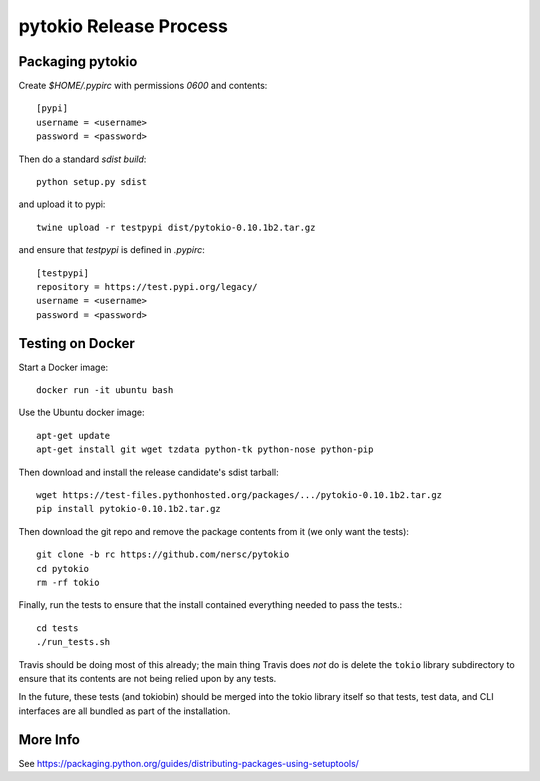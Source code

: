 pytokio Release Process
================================================================================

Packaging pytokio
--------------------------------------------------------------------------------

Create `$HOME/.pypirc` with permissions `0600` and contents::

    [pypi]
    username = <username>
    password = <password>

Then do a standard `sdist build`::

    python setup.py sdist

and upload it to pypi::

    twine upload -r testpypi dist/pytokio-0.10.1b2.tar.gz
    
and ensure that `testpypi` is defined in `.pypirc`::

    [testpypi]
    repository = https://test.pypi.org/legacy/
    username = <username>
    password = <password>

Testing on Docker
--------------------------------------------------------------------------------

Start a Docker image::

    docker run -it ubuntu bash

Use the Ubuntu docker image::

    apt-get update
    apt-get install git wget tzdata python-tk python-nose python-pip

Then download and install the release candidate's sdist tarball::

    wget https://test-files.pythonhosted.org/packages/.../pytokio-0.10.1b2.tar.gz
    pip install pytokio-0.10.1b2.tar.gz
    
Then download the git repo and remove the package contents from it (we only want the tests)::

    git clone -b rc https://github.com/nersc/pytokio
    cd pytokio
    rm -rf tokio

Finally, run the tests to ensure that the install contained everything needed to pass the tests.::

    cd tests
    ./run_tests.sh

Travis should be doing most of this already; the main thing Travis does *not* do is delete the ``tokio`` library subdirectory to ensure that its contents are not being relied upon by any tests.

In the future, these tests (and tokiobin) should be merged into the tokio library itself so that tests, test data, and CLI interfaces are all bundled as part of the installation.

More Info
--------------------------------------------------------------------------------

See https://packaging.python.org/guides/distributing-packages-using-setuptools/
